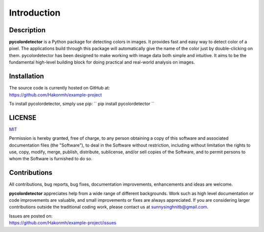 Introduction
============

Description
-----------
**pycolordetector** is a Python package for detecting colors in images. It provides fast and easy way to detect color of a pixel. The applications build through this package will automatically give the name of the color just by double-clicking on them. pycolordetector has been designed to make working with image data both simple and intuitive. It aims to be the fundamental high-level building block for doing practical and real-world analysis on images. 

Installation
-----------
| The source code is currently hosted on GitHub at:
| https://github.com/Hakonmh/example-project

To install pycolordetector, simply use pip:
``
pip install pycolordetector
``

LICENSE
-------
`MIT <https://github.com/Hakonmh/example-project/blob/master/LICENSE.txt>`_

Permission is hereby granted, free of charge, to any person obtaining a copy
of this software and associated documentation files (the "Software"), to deal
in the Software without restriction, including without limitation the rights
to use, copy, modify, merge, publish, distribute, sublicense, and/or sell
copies of the Software, and to permit persons to whom the Software is
furnished to do so.

Contributions
-------------
All contributions, bug reports, bug fixes, documentation improvements, enhancements and ideas are welcome. 

**pycolordetector** appreciates help from a wide range of different backgrounds. Work such as high level documentation or code improvements are valuable, and small improvements or fixes are always appreciated. If you are considering larger contributions outside the traditional coding work, please contact us at sunnysinghnitb@gmail.com.

| Issues are posted on:
| https://github.com/Hakonmh/example-project/issues
